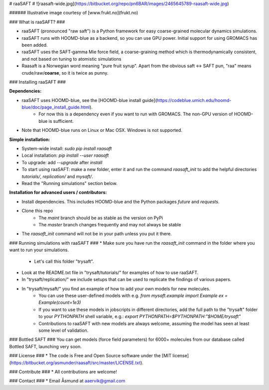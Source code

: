 # raaSAFT #
![raasaft-wide.jpg](https://bitbucket.org/repo/pn6BAR/images/2465645789-raasaft-wide.jpg)

###### Illustrative image courtesy of [www.frukt.no](frukt.no)

### What is raaSAFT? ###

* raaSAFT (pronounced "raw saft") is a Python framework for easy coarse-grained molecular dynamics simulations.
* raaSAFT runs with HOOMD-blue as a backend, so you can use GPU power. Initial support for using GROMACS has been added.
* raaSAFT uses the SAFT-gamma Mie force field, a coarse-graining method which is thermodynamically consistent, and not based on tuning to atomistic simulations
* Raasaft is a Norwegian word meaning "pure fruit syrup". Apart from the obvious saft <-> SAFT pun, "raa" means crude/raw/**coarse**, so it is twice as punny.

### Installing raaSAFT ###

**Dependencies:**

* raaSAFT uses HOOMD-blue, see the [HOOMD-blue install guide](https://codeblue.umich.edu/hoomd-blue/doc/page_install_guide.html).
    * For now this is a dependency even if you want to run with GROMACS. The non-GPU version of HOOMD-blue is sufficient.
* Note that HOOMD-blue runs on Linux or Mac OSX. Windows is not supported.

**Simple installation:**

* System-wide install: `sudo pip install raasaft`
* Local installation: `pip install --user raasaft`

* To upgrade: add `--upgrade` after `install`

* To start using raaSAFT: make a new folder, enter it and run the command  
  `raasaft_init`  
  to add the helpful directories `tutorials/`, `replication/` and `mysaft/`.
* Read the "Running simulations" section below.

**Installation for advanced users / contributors:**

* Install dependencies. This includes HOOMD-blue and the Python packages `future` and `requests`.
* Clone this repo
    * The `maint` branch should be as stable as the version on PyPi
    * The `master` branch changes frequently and may not always be stable
* The `raasaft_init` command will not be in your path unless you put it there.

### Running simulations with raaSAFT ###
* Make sure you have run the `raasaft_init` command in the folder where you want to run your simulations.
    * Let's call this folder "trysaft".
* Look at the README.txt file in "trysaft/tutorials/" for examples of how to use raaSAFT. 
* In "trysaft/replication/" we include setups that can be used to replicate the findings of various papers.
* In "trysaft/mysaft/" you find an example of how to add your own models for new molecules.
    * You can use these user-defined models with e.g.  
      `from mysaft.example import Example`  
      `ex = Example(count=1e3)`
    * If you want to use these models in jobscripts in different directories, add the full path to the "trysaft" folder to your `PYTHONPATH` shell variable, e.g.:  
      `export PYTHONPATH=$PYTHONPATH:"$HOME/trysaft"`
    * Contributions to raaSAFT with new models are always welcome, assuming the model has seen at least some level of validation.

### Bottled SAFT ###
You can get models (force field parameters) for 6000+ molecules from our database called Bottled SAFT, launching very soon.

### License ###
* The code is Free and Open Source software under the [MIT license](https://bitbucket.org/asmunder/raasaft/src/master/LICENSE.txt).

### Contribute ###
* All contributions are welcome!

### Contact ###
* Email Åsmund at aaervik@gmail.com

